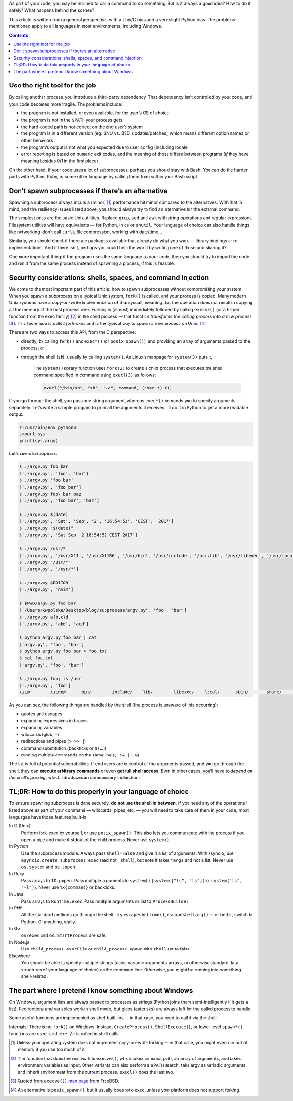 .. title: Spawning subprocesses smartly and securely
.. slug: spawning-subprocesses-smartly-and-securely
.. date: 2017-09-02 20:40:00+02:00
.. tags: Python, C, Unix, Linux, subprocess, security, devel, best practices, guide
.. category: Programming
.. description: How to spawn subprocesses securely? Do I need a subprocess?
.. type: text
.. guide: yes
.. guide_effect: you know when to spawn subprocesses and how to do it right
.. guide_platform: Unix/Linux (and partially Windows)
.. guide_topic: spawning subprocesses
.. shortlink: subprocess

As part of your code, you may be inclined to call a command to do
something. But is it always a good idea? How to do it safely? What happens
behind the scenes?

.. TEASER_END

This article is written from a general perspective, with a Unix/C bias and a
very slight Python bias. The problems mentioned apply to all languages in most
environments, including Windows.

.. class:: alert alert-primary float-md-right

.. contents::

Use the right tool for the job
==============================

By calling another process, you introduce a third-party dependency.
That dependency isn’t controlled by your code, and your code becomes more fragile.
The problems include:

* the program is not installed, or even available, for the user’s OS of choice
* the program is not in the ``$PATH`` your process gets
* the hard-coded path is not correct on the end user’s system
* the program is in a different version (eg. GNU vs. BSD, updates/patches),
  which means different option names or other behaviors
* the program’s output is not what you expected due to user config (including
  locale)
* error reporting is based on numeric exit codes, and the meaning of those
  differs between programs (*if* they have meaning besides 0/1 in the first
  place)

On the other hand, if your code uses a lot of subprocesses, perhaps you should
stay with Bash. You can do the harder parts with Python, Ruby, or some other
language by calling them from within your Bash script.

Don’t spawn subprocesses if there’s an alternative
==================================================

Spawning a subprocess always incurs a (minor) [1]_ performance hit minor
compared to the alternatives. With that in mind, and the resiliency issues
listed above, you should always try to find an alternative for the
external command.

The simplest ones are the basic Unix utilities. Replace ``grep``, ``sed`` and
``awk`` with string operations and regular expressions. Filesystem utilities
will have equivalents — for Python, in ``os`` or ``shutil``. Your language of
choice can also handle things like networking (don’t call ``curl``), file
compression, working with date/time…

Similarly, you should check if there are packages available that already do
what you want — library bindings or re-implementations. And if there isn’t,
perhaps you could help the world by writing one of those and sharing it?

One more important thing: if the program uses the same language as your code,
then you should try to import the code and run it from the same process instead
of spawning a process, if this is feasible.

Security considerations: shells, spaces, and command injection
==============================================================

We come to the most important part of this article: how to spawn subprocesses
without compromising your system. When you spawn a subprocess on a typical Unix
system,  ``fork()`` is called, and your process is copied. Many modern Unix
systems have a copy-on-write implementation of that syscall, meaning that the
operation does not result in copying all the memory of the host process over.
Forking is (almost) immediately followed by calling ``execve()`` (or a helper
function from the exec family) [2]_ in the child process — that function
*transforms the calling process into a new process* [3]_. This technique is
called *fork-exec* and is the typical way to spawn a new process on Unix. [4]_

There are two ways to access this API, from the C perspective:

* directly, by calling ``fork()`` and ``exec*()`` (or ``posix_spawn()``), and providing an array of
  arguments passed to the process, or
* through the shell (``sh``), usually by calling ``system()``. As Linux’s
  manpage for ``system(3)`` puts it,

   The ``system()`` library function uses ``fork(2)`` to create a child process that executes the shell command specified in command using ``execl(3)`` as follows:

   .. code:: c

      execl("/bin/sh", "sh", "-c", command, (char *) 0);

If you go through the shell, you pass one string argument, whereas ``exec*()`` demands you to specify arguments separately. Let’s write a sample program to print all the arguments it receives. I’ll do it in Python to get a more readable output.

.. code:: python

   #!/usr/bin/env python3
   import sys
   print(sys.argv)

Let’s see what appears:

.. code:: text

    $ ./argv.py foo bar
    ['./argv.py', 'foo', 'bar']
    $ ./argv.py 'foo bar'
    ['./argv.py', 'foo bar']
    $ ./argv.py foo\ bar baz
    ['./argv.py', 'foo bar', 'baz']

    $ ./argv.py $(date)
    ['./argv.py', 'Sat', 'Sep', '2', '16:54:52', 'CEST', '2017']
    $ ./argv.py "$(date)"
    ['./argv.py', 'Sat Sep  2 16:54:52 CEST 2017']

    $ ./argv.py /usr/*
    ['./argv.py', '/usr/X11', '/usr/X11R6', '/usr/bin', '/usr/include', '/usr/lib', '/usr/libexec', '/usr/local', '/usr/sbin', '/usr/share', '/usr/standalone']
    $ ./argv.py "/usr/*"
    ['./argv.py', '/usr/*']

    $ ./argv.py $EDITOR
    ['./argv.py', 'nvim']

    $ $PWD/argv.py foo bar
    ['/Users/kwpolska/Desktop/blog/subprocess/argv.py', 'foo', 'bar']
    $ ./argv.py a{b,c}d
    ['./argv.py', 'abd', 'acd']

    $ python argv.py foo bar | cat
    ['argv.py', 'foo', 'bar']
    $ python argv.py foo bar > foo.txt
    $ cat foo.txt
    ['argv.py', 'foo', 'bar']

    $ ./argv.py foo; ls /usr
    ['./argv.py', 'foo']
    X11@        X11R6@      bin/        include/    lib/        libexec/    local/      sbin/       share/      standalone/

As you can see, the following things are handled by the shell (the process is unaware of this occurring):

* quotes and escapes
* expanding expressions in braces
* expanding variables
* wildcards (glob, ``*``)
* redirections and pipes (``> >> |``)
* command substitution (backticks or ``$(…)``)
* running multiple commands on the same line (``; && || &``)

The list is full of potential vulnerabilities. If end users are in control of
the arguments passed, and you go through the shell, they can
**execute arbitrary commands** or even **get full shell access**. Even in other
cases, you’ll have to *depend on the shell’s parsing*, which introduces an
unnecessary indirection.

TL;DR: How to do this properly in your language of choice
=========================================================

To ensure spawning subprocess is done securely, **do not use the shell in between**. If you need any of the operations I listed above as part of your command — wildcards, pipes, etc. — you will need to take care of them in your code; most languages have those features built-in.

.. class:: dl-horizontal

In C (Unix)
  Perform fork-exec by yourself, or use ``posix_spawn()``. This also lets you communicate with the process if you open a pipe and make it stdout of the child process. Never use ``system()``.

In Python
  Use the subprocess module. Always pass ``shell=False`` and give it a *list* of arguments. With asyncio, use ``asyncio.create_subprocess_exec`` (and not ``_shell``), but note it takes ``*args`` and not a list. Never use ``os.system`` and ``os.popen``.

In Ruby
  Pass arrays to ``IO.popen``. Pass multiple arguments to ``system()`` (``system(["ls", "ls"])`` or ``system("ls", "-l")``). Never use ``%x{command}`` or backticks.

In Java
  Pass arrays to ``Runtime.exec``. Pass multiple arguments or list to ``ProcessBuilder``.

In PHP
  All the standard methods go through the shell. Try ``escapeshellcmd()``, ``escapeshellarg()`` — or better, switch to Python. Or anything, really.

In Go
  ``os/exec`` and ``os.StartProcess`` are safe.

In Node.js
  Use ``child_process.execFile`` or ``child_process.spawn`` with ``shell`` set to false.

Elsewhere
  You should be able to specify multiple strings (using variadic arguments,
  arrays, or otherwise standard data structures of your language of choice) as
  the command line. Otherwise, you might be running into something
  shell-related.

The part where I pretend I know something about Windows
=======================================================

On Windows, argument lists are always passed to processes as strings (Python
joins them semi-intelligently if it gets a list). Redirections and variables
work in shell mode, but globs (asterisks) are always left for the called
process to handle.

Some useful functions are implemented as shell built-ins — in that case, you
need to call it via the shell.

Internals: There is no ``fork()`` on Windows. Instead, ``CreateProcess()``,
``ShellExecute()``, or lower-level ``spawn*()`` functions are used. ``cmd.exe
/c`` is called in shell calls.

.. [1] Unless your operating system does not implement copy-on-write forking — in that case, you might even run out of memory if you use too much of it.
.. [2] The function that does the real work is ``execve()``, which takes an exact path, an array of arguments, and takes environment variables as input. Other variants can also perform a ``$PATH`` search, take argv as variadic arguments, and inherit environment from the current process. ``execl()`` does the last two.
.. [3] Quoted from ``execve(2)`` `man page <https://www.freebsd.org/cgi/man.cgi?query=execve&sektion=2>`_ from FreeBSD.
.. [4] An alternative is ``posix_spawn()``, but it usually does fork-exec, unless your platform does not support forking.
